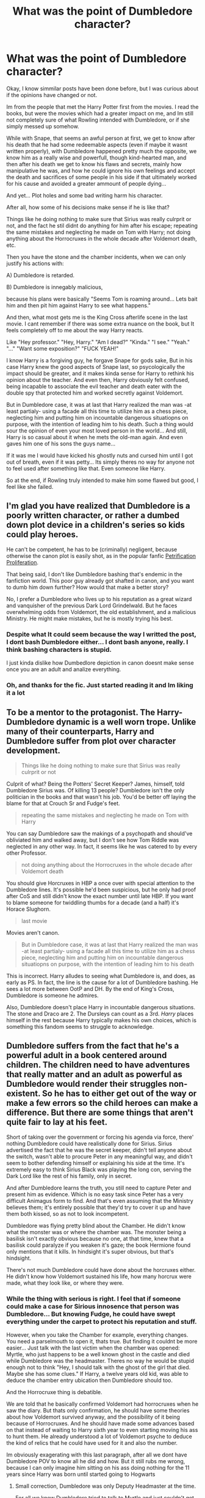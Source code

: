 #+TITLE: What was the point of Dumbledore character?

* What was the point of Dumbledore character?
:PROPERTIES:
:Author: ErinTesden
:Score: 0
:DateUnix: 1598751593.0
:DateShort: 2020-Aug-30
:FlairText: Discussion
:END:
Okay, I know simmilar posts have been done before, but I was curious about if the opinions have changed or not.

Im from the people that met the Harry Potter first from the movies. I read the books, but were the movies which had a greater impact on me, and Im still not completely sure of what Rowling intended with Dumbledore, or if she simply messed up somehow.

While with Snape, that seems an awful person at first, we get to know after his death that he had some redeemable aspects (even if maybe it wasnt written properly), with Dumbledore happened pretty much the opposite, we know him as a really wise and powerfull, though kind-hearted man, and then after his death we get to know his flaws and secrets, mainly how manipulative he was, and how he could ignore his own feelings and accept the death and sacrifices of some people in his side if that ultimately worked for his cause and avoided a greater ammount of people dying...

And yet... Plot holes and some bad writing harm his character.

After all, how some of his decisions make sense if he is like that?

Things like he doing nothing to make sure that Sirius was really culrprit or not, and the fact he stil didnt do anything for him after his escape; repeating the same mistakes and neglecting he made on Tom with Harry; not doing anything about the Horrocruxes in the whole decade after Voldemort death, etc.

Then you have the stone and the chamber incidents, when we can only justify his actions with:

A) Dumbledore is retarded.

B) Dumbledore is innegably malicious,

because his plans were basically "Seems Tom is roaming around... Lets bait him and then pit him against Harry to see what happens."

And then, what most gets me is the King Cross afterlife scene in the last movie. I cant remember if there was some extra nuance on the book, but It feels completely off to me about the way Harry reacts.

Like "Hey professor." "Hey, Harry." "Am I dead?" "Kinda." "I see." "Yeah." "..." "Want some exposition?" "FUCK YEAH!"

I know Harry is a forgiving guy, he forgave Snape for gods sake, But in his case Harry knew the good aspects of Snape last, so psycologically the impact should be greater, and it makes kinda sense for Harry to rethink his opinion about the teacher. And even then, Harry obviously felt confused, being incapable to associate the evil teacher and death eater with the double spy that protected him and worked secretly against Voldemort.

But in Dumbledore case, it was at last that Harry realized the man was -at least partialy- using a facade all this time to utilize him as a chess piece, neglecting him and putting him on incountable dangerous situatiopns on purpose, with the intention of leading him to his death. Such a thing would sour the opinion of even your most loved person in the world... And still, Harry is so casual about it when he mets the old-man again. And even gaves him one of his sons the guys name...

If it was me I would have kicked his ghostly nuts and cursed him until I got out of breath, even if it was petty... Its simply theres no way for anyone not to feel used after something like that. Even someone like Harry.

So at the end, if Rowling truly intended to make him some flawed but good, I feel like she failed.


** I'm glad you have realized that Dumbledore is a poorly written character, or rather a dumbed down plot device in a children's series so kids could play heroes.

He can't be competent, he has to be (criminally) negligent, because otherwise the canon plot is easily shot, as in the popular fanfic [[https://www.fanfiction.net/s/11265467/1/][Petrification Proliferation]].

That being said, I don't like Dumbledore bashing that's endemic in the fanfiction world. This poor guy already got shafted in canon, and you want to dumb him down further? How would that make a better story?

No, I prefer a Dumbledore who lives up to his reputation as a great wizard and vanquisher of the previous Dark Lord Grindelwald. But he faces overwhelming odds from Voldemort, the old establishment, and a malicious Ministry. He might make mistakes, but he is mostly trying his best.
:PROPERTIES:
:Author: InquisitorCOC
:Score: 10
:DateUnix: 1598752864.0
:DateShort: 2020-Aug-30
:END:

*** Despite what It could seem because the way I writted the post, I dont bash Dumbledore either... I dont bash anyone, really. I think bashing characters is stupid.

I just kinda dislike how Dumbedlore depiction in canon doesnt make sense once you are an adult and analize everything.
:PROPERTIES:
:Author: ErinTesden
:Score: 3
:DateUnix: 1598754493.0
:DateShort: 2020-Aug-30
:END:


*** Oh, and thanks for the fic. Just started reading it and Im liking it a lot
:PROPERTIES:
:Author: ErinTesden
:Score: 1
:DateUnix: 1598754765.0
:DateShort: 2020-Aug-30
:END:


** To be a mentor to the protagonist. The Harry-Dumbledore dynamic is a well worn trope. Unlike many of their counterparts, Harry and Dumbledore suffer from plot over character development.

#+begin_quote
  Things like he doing nothing to make sure that Sirius was really culrprit or not
#+end_quote

Culprit of what? Being the Potters' Secret Keeper? James, himself, told Dumbledore Sirius was. Of killing 13 people? Dumbledore isn't the only politician in the books and that wasn't his job. You'd be better off laying the blame for that at Crouch Sr and Fudge's feet.

#+begin_quote
  repeating the same mistakes and neglecting he made on Tom with Harry
#+end_quote

You can say Dumbledore saw the makings of a psychopath and should've obliviated him and walked away, but I don't see how Tom Riddle was neglected in any other way. In fact, it seems like he was catered to by every other Professor.

#+begin_quote
  not doing anything about the Horrocruxes in the whole decade after Voldemort death
#+end_quote

You should give Horcruxes in HBP a once over with special attention to the Dumbledore lines. It's possible he'd been suspicious, but he only had proof after CoS and still didn't know the exact number until late HBP. If you want to blame someone for twiddling thumbs for a decade (and a half) it's Horace Slughorn.

#+begin_quote
  last movie
#+end_quote

Movies aren't canon.

#+begin_quote
  But in Dumbledore case, it was at last that Harry realized the man was -at least partialy- using a facade all this time to utilize him as a chess piece, neglecting him and putting him on incountable dangerous situatiopns on purpose, with the intention of leading him to his death
#+end_quote

This is incorrect. Harry alludes to seeing what Dumbledore is, and does, as early as PS. In fact, the line is the cause for a lot of Dumbledore bashing. He sees a lot more between OotP and DH. By the end of King's Cross, Dumbledore is someone he admires.

Also, Dumbledore doesn't place Harry in incountable dangerous situations. The stone and Draco are 2. The Dursleys can count as a 3rd. /Harry/ places himself in the rest because Harry typically makes his own choices, which is something this fandom seems to struggle to acknowledge.
:PROPERTIES:
:Author: Ash_Lestrange
:Score: 8
:DateUnix: 1598762920.0
:DateShort: 2020-Aug-30
:END:


** Dumbledore suffers from the fact that he's a powerful adult in a book centered around children. The children need to have adventures that really matter and an adult as powerful as Dumbledore would render their struggles non-existent. So he has to either get out of the way or make a few errors so the child heroes can make a difference. But there are some things that aren't quite fair to lay at his feet.

Short of taking over the government or forcing his agenda via force, there' nothing Dumbledore could have realistically done for Sirius. Sirius advertised the fact that he was the secret keeper, didn't tell anyone about the switch, wasn't able to procure Peter in any meaningful way, and didn't seem to bother defending himself or explaining his side at the time. It's extremely easy to think Sirius Black was playing the long con, serving the Dark Lord like the rest of his family, only in secret.

And after Dumbledore learns the truth, you still need to capture Peter and present him as evidence. Which is no easy task since Peter has a very difficult Animagus form to find. And that's even assuming that the Ministry believes them; it's entirely possible that they'd try to cover it up and have them both kissed, so as not to look incompetent.

Dumbledore was flying pretty blind about the Chamber. He didn't know what the monster was or where the chamber was. The monster being a basilisk isn't exactly obvious because no one, at that time, knew that a basilisk could paralyze if you weaken it's gaze; the book Hermione found only mentions that it kills. In hindsight it's super obvious, but that's hindsight.

There's not much Dumbledore could have done about the horcruxes either. He didn't know how Voldemort sustained his life, how many horcrux were made, what they look like, or where they were.
:PROPERTIES:
:Author: Overlap1
:Score: 6
:DateUnix: 1598753978.0
:DateShort: 2020-Aug-30
:END:

*** While the thing with serious is right. I feel that if someone could make a case for Sirious innosence that person was Dumbledore... But knowing Fudge, he could have swept everything under the carpet to protect his reputation and stuff.

However, when you take the Chamber for example, everything changes. You need a parselmouth to open it, thats true. But finding it couldnt be more easier... Just talk with the last victim when the chamber was opened: Myrtle, who just happens to be a well known ghost in the castle and died while Dumbledore was the headmaster. Theres no way he would be stupid enough not to think "Hey, I should talk with the ghost of the girl that died. Maybe she has some clues." If Harry, a twelve years old kid, was able to deduce the chamber entry ubication then Dumbledore should too.

And the Horrocruxe thing is debatible.

We are told that he basically confirmed Voldemort had horrocruxes when he saw the diary. But thats only confirmation, he should have some theories about how Voldemort survived anyway, and the possibility of it being because of Horrocruxes. And he should have made some advances based on that instead of waiting to Harry sixth year to even starting moving his ass to hunt them. He already understood a lot of Voldemort psyche to deduce the kind of relics that he could have used for it and also the number.

Im obviously exagerating with this last paragraph, after all we dont have Dumbledore POV to know all he did and how. But it still rubs me wrong, because I can only imagine him sitting on his ass doing nothing for the 11 years since Harry was born until started going to Hogwarts
:PROPERTIES:
:Author: ErinTesden
:Score: 1
:DateUnix: 1598755873.0
:DateShort: 2020-Aug-30
:END:

**** Small correction, Dumbledore was only Deputy Headmaster at the time.

For all we know Dumbledore tried to talk to Myrtle and just couldn't get anything. Myrtle is mercurial on the best of days. Myrtle also seemed more interested in tormenting her bully than finding out who killed her. I think she mentioned Olive Hornby more often than her own. It's possible she didn't even think anyone cared to find out and just didn't bother, if this quote is true.

"Nobody missed me even when I was alive. Took them hours to find my body --- I know, I was sitting there waiting for them."

It's equally possible, of course, that Dumbledore didn't bother looking into it, but we just don't know.

Advances how? Dumbledore doesn't know everything. All he knows by the end of book 2 is that horcruxes are on the table. That's it. And while he does know Voldemort's character and about the horcruxes, he can't possibly know where he put them or who had them. Tom's life outside of Hogwarts is a mystery to Albus, and the few people who can help solve that mystery are long dead, on Tom's side, terrified of Tom, or just plain don't remember because it wasn't a big deal to them. Besides that, just because we don't see him do anything doesn't mean he isn't. For all we know it took him ages to track down the info he did.

To add to that, the man has several jobs. Headmaster, Chief Warlock, and Supreme Mugwump(whatever that is). The man has a lot on his plate, and jumping at shadows is hardly productive.
:PROPERTIES:
:Author: Overlap1
:Score: 5
:DateUnix: 1598762180.0
:DateShort: 2020-Aug-30
:END:


** This is obviously a rant, so I won't answer to it more thoroughly, but let me just say that he is supposed to be The Mentor from [[https://en.wikipedia.org/wiki/Hero%27s_journey]], which needs to die before the hero finalizes his quest.
:PROPERTIES:
:Author: ceplma
:Score: 2
:DateUnix: 1598766502.0
:DateShort: 2020-Aug-30
:END:


** Dumbledore is the mentor archetype, unfortunately as Red points out in [[https://www.youtube.com/watch?v=XXi8_1Pka1Y]] a lot of the time it's necessary for the plot for the mentor to be, well, dead. Or missing. Or just not doing anything. Otherwise how else is our protagonist supposed to do hero stuff for the story?
:PROPERTIES:
:Author: MachaiArcanum
:Score: 2
:DateUnix: 1598792773.0
:DateShort: 2020-Aug-30
:END:


** Other people have made good points, but also:

#+begin_quote
  But in Dumbledore case, it was at last that Harry realized the man was -at least partialy- using a facade all this time to utilize him as a chess piece, neglecting him and putting him on incountable dangerous situatiopns on purpose, with the intention of leading him to his death.
#+end_quote

I don't think Dumbledore ever intended for Harry to die. He sets Harry up to face Voldemort, but I think he always believes that Harry can win because he believes love will triumph over evil. Snape thinks Harry will die, but that's because he's more cynical, not because he's speaking for Dumbledore.

Ultimately, it's a war, and Dumbledore is a general. He does what he does to save the wizarding world, and Harry recognizes that.
:PROPERTIES:
:Author: NellOhEll
:Score: 1
:DateUnix: 1598804437.0
:DateShort: 2020-Aug-30
:END:


** To me, Dumbledore is the actual protagonist of the story. We just are stuck with the POV of his carefully trained lapdog.

It was DD's plan that killed LV. DD set the chessboard, and even when he lost his king (died from Snape's AK), he still managed to win with a pawn (obedient Harry). It makes me absolutely /LOVE/ Dumbledore, and absolutely despise canon!Harry. He's pathetic.
:PROPERTIES:
:Score: -2
:DateUnix: 1598753583.0
:DateShort: 2020-Aug-30
:END:

*** Harry IS the king in this story. He's the chosen one, the one prophesied to destroy Voldemort or otherwise be killed by him. And yeah, of course it's Dumbledore's plan! Could Harry, who is still in his teens, really hope to plan the destruction of the most powerful dark wizard of the age when he didn't have anywhere to start? Harry wasn't a lapdog. He didn't do this stuff blindly because Dumbledore said so, but because Dumbledore was initially the leader and Harry had quite literally no other leads after Dumbledore died. Any other teenager in Harry's position would've done the exact same thing.
:PROPERTIES:
:Author: ST_Jackson
:Score: 1
:DateUnix: 1598838777.0
:DateShort: 2020-Aug-31
:END:
